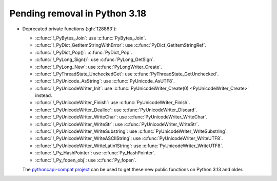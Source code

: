 Pending removal in Python 3.18
^^^^^^^^^^^^^^^^^^^^^^^^^^^^^^

* Deprecated private functions (:gh:`128863`):

  * :c:func:`!_PyBytes_Join`: use :c:func:`PyBytes_Join`.
  * :c:func:`!_PyDict_GetItemStringWithError`: use :c:func:`PyDict_GetItemStringRef`.
  * :c:func:`!_PyDict_Pop()`: :c:func:`PyDict_Pop`.
  * :c:func:`!_PyLong_Sign()`: use :c:func:`PyLong_GetSign`.
  * :c:func:`!_PyLong_New`: use :c:func:`PyLongWriter_Create`.
  * :c:func:`!_PyThreadState_UncheckedGet`: use :c:func:`PyThreadState_GetUnchecked`.
  * :c:func:`!_PyUnicode_AsString`: use :c:func:`PyUnicode_AsUTF8`.
  * :c:func:`!_PyUnicodeWriter_Init`: use :c:func:`PyUnicodeWriter_Create(0) <PyUnicodeWriter_Create>` instead.
  * :c:func:`!_PyUnicodeWriter_Finish`: use :c:func:`PyUnicodeWriter_Finish`.
  * :c:func:`!_PyUnicodeWriter_Dealloc`: use :c:func:`PyUnicodeWriter_Discard`.
  * :c:func:`!_PyUnicodeWriter_WriteChar`: use :c:func:`PyUnicodeWriter_WriteChar`.
  * :c:func:`!_PyUnicodeWriter_WriteStr`: use :c:func:`PyUnicodeWriter_WriteStr`.
  * :c:func:`!_PyUnicodeWriter_WriteSubstring`: use :c:func:`PyUnicodeWriter_WriteSubstring`.
  * :c:func:`!_PyUnicodeWriter_WriteASCIIString`: use :c:func:`PyUnicodeWriter_WriteUTF8`.
  * :c:func:`!_PyUnicodeWriter_WriteLatin1String`: use :c:func:`PyUnicodeWriter_WriteUTF8`.
  * :c:func:`!_Py_HashPointer`: use :c:func:`Py_HashPointer`.
  * :c:func:`!_Py_fopen_obj`: use :c:func:`Py_fopen`.

  The `pythoncapi-compat project
  <https://github.com/python/pythoncapi-compat/>`__ can be used to get these
  new public functions on Python 3.13 and older.
